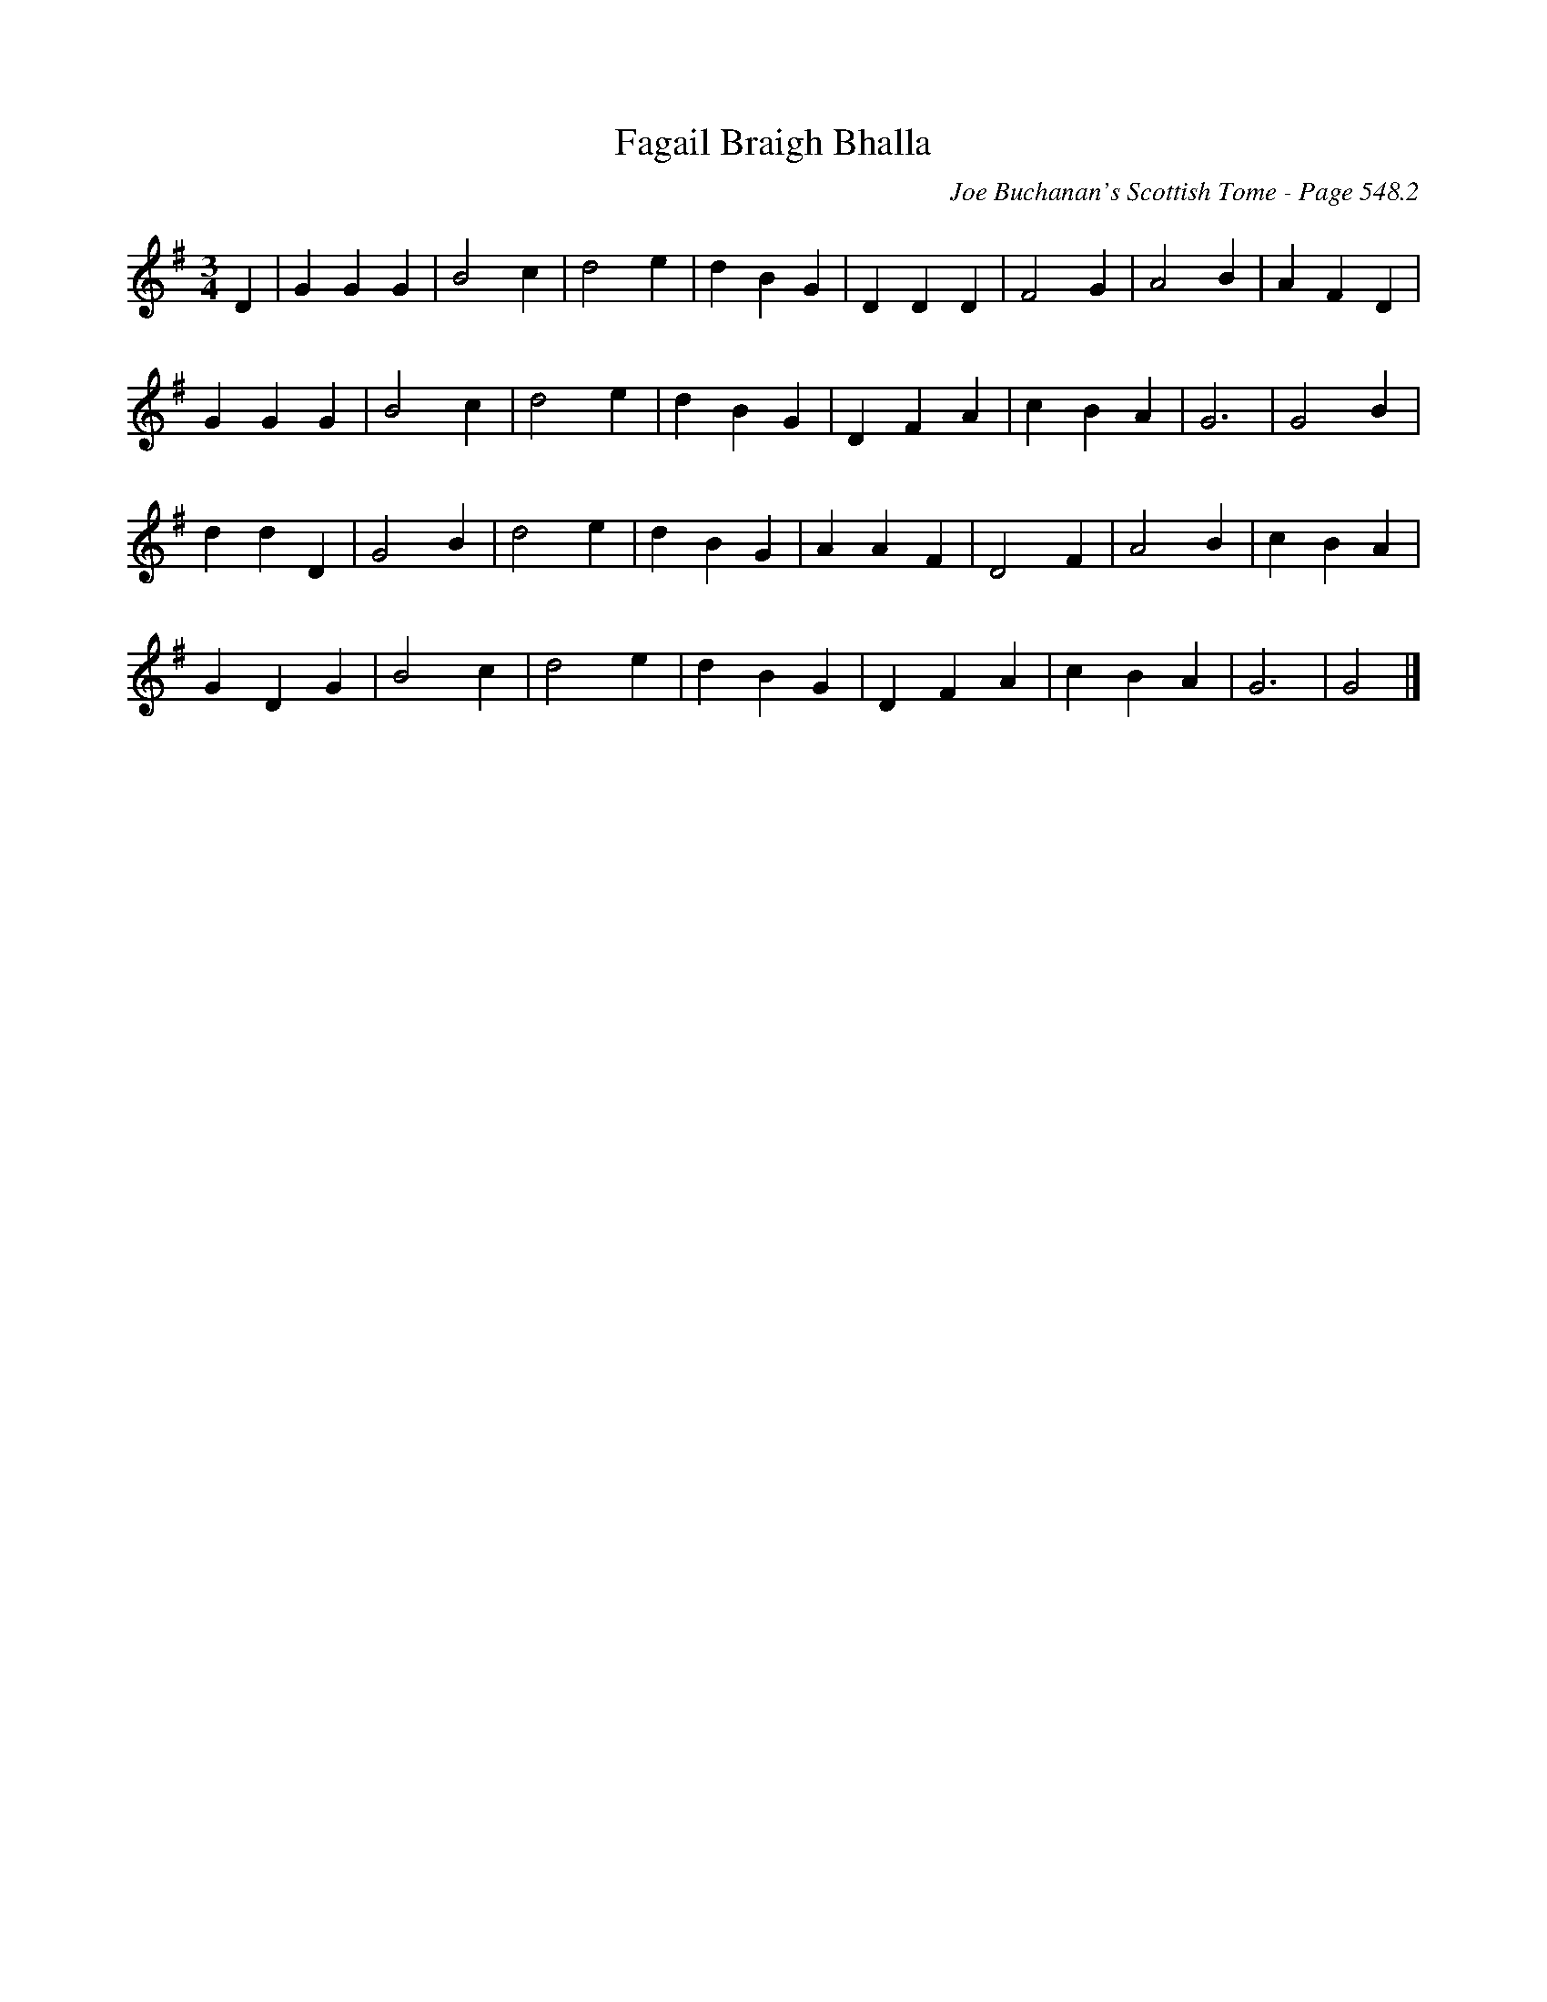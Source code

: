 X:939
T:Fagail Braigh Bhalla
C:Joe Buchanan's Scottish Tome - Page 548.2
I:548 2
Z:Carl Allison
R:Waltz
L:1/4
M:3/4
K:G
D | G G G | B2 c | d2 e | d B G | D D D | F2 G | A2 B | A F D |
G G G | B2 c | d2 e | d B G | D F A | c B A | G3 | G2 B |
d d D | G2 B | d2 e | d B G | A A F | D2 F | A2 B | c B A |
G D G | B2 c | d2 e | d B G | D F A | c B A | G3 | G2 |]
